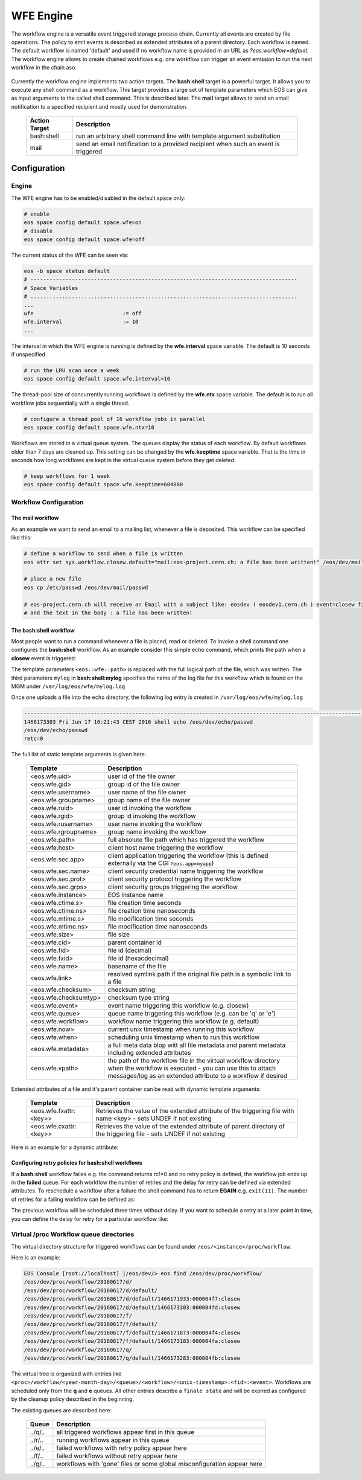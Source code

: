 .. highlight:: wfe

.. index::
   single:: WFE - Work Flow Engine
   see: WFE Configuration

WFE Engine
==========
The workflow engine is a versatile event triggered storage process chain. Currently all events are created by file operations.
The policy to emit events is described as extended attributes of a parent directory. Each workflow is named. The default workflow
is named 'default' and used if no workflow name is provided in an URL as `?eos.workflow=default`. 
The workflow engine allows to create chained workflows e.g. one workflow can trigger an event emission to run the next workflow in the chain aso.

.. epigraph::

   ======== ==================================================================================================
   Event    Description
   ======== ==================================================================================================
   open     event is triggered at the MGM when a 'file open' 
            - if the return of an open call is ENONET a workflow defined stall time is returned 
   prepare  event is triggered at the MGM when a 'prepare' is issued 
   closer   event is triggered via the MGM when a read-open file is closed on an FST. 
   closew   event is triggered via the MGM when a write-open file is closed on an FST
   delete   event is triggered at the MGM when a file has been deleted
   ======== ============================================================================ =====================

Currently the workflow engine implements two action targets. The **bash:shell** target is a powerful target.
It allows you to execute any shell command as a workflow. This target provides a large set of template parameters
which EOS can give as input arguments to the called shell command. This is described later. The **mail** target
allows to send an email notification to a specified recipient and mostly used for demonstration.

.. epigraph::

   ============= =============================================================================================
   Action Target Description
   ============= =============================================================================================
   bash:shell    run an arbitrary shell command line with template argument substitution
   mail          send an email notification to a provided recipient when such an event is triggered
   ============= =============================================================================================

Configuration
-------------

Engine
++++++
The WFE engine has to be enabled/disabled in the default space only:

.. code-block:: bash

   # enable
   eos space config default space.wfe=on  
   # disable
   eos space config default space.wfe=off

The current status of the WFE can be seen via:

.. code-block:: bash

   eos -b space status default
   # ------------------------------------------------------------------------------------
   # Space Variables
   # ....................................................................................
   ...
   wfe                            := off
   wfe.interval                   := 10
   ...

The interval in which the WFE engine is running is defined by the **wfe.interval**
space variable. The default is 10 seconds if unspecified.

.. code-block:: bash

   # run the LRU scan once a week
   eos space config default space.wfe.interval=10

The thread-pool size of concurrently running workflows is defined by the **wfe.ntx** space variable.
The default is to run all workflow jobs sequentially with a single thread.

.. code-block:: bash

   # configure a thread pool of 16 workflow jobs in parallel
   eos space config default space.wfe.ntx=10

Workflows are stored in a virtual queue system. The queues display the status of each workflow. By default workflows older than 7 days are cleaned up.
This setting can be changed by the **wfe.keeptime** space variable. That is the time in seconds how long workflows are kept in the virtual queue system before
they get deleted.

.. code-block:: bash

   # keep workflows for 1 week
   eos space config default space.wfe.keeptime=604800

Workflow Configuration
++++++++++++++++++++++++++++++++

The **mail** workflow
`````````````````````
As an example we want to send an email to a mailing list, whenever a file is deposited. This workflow can be specified like this:

.. code-block:: bash

   # define a workflow to send when a file is written
   eos attr set sys.workflow.closew.default="mail:eos-project.cern.ch: a file has been written!" /eos/dev/mail/

   # place a new file
   eos cp /etc/passwd /eos/dev/mail/passwd

   # eos-project.cern.ch will receive an Email with a subject like: eosdev ( eosdev1.cern.ch ) event=closew fxid=000004f7 )
   # and the text in the body : a file has been written!


The **bash:shell** workflow
``````````````````````````````````````````````````

Most people want to run a command whenever a file is placed, read or deleted. To invoke a shell command one configures the **bash:shell** workflow.
As an example consider this simple echo command, which prints the path when a **closew** event is triggered: 

.. code-block:: bash
   # define a workflow to echo the full path when a file is written
   eos attr set "sys.workflow.closew.default=sys.workflow.closew.default="bash:shell:mylog echo <eos::wfe::path>" /eos/dev/echo/

The template parameters ``<eos::wfe::path>`` is replaced with the full logical path of the file, which was written. The third parameters ``mylog`` in **bash:shell:mylog** specifies the name of 
the log file for this workflow which is found on the MGM under ``/var/log/eos/wfe/mylog.log`` 

Once one uploads a file into the ``echo`` directory, the following log entry is created in ``/var/log/eos/wfe/mylog.log``

.. code-block:: bash

   ----------------------------------------------------------------------------------------------------------------------
   1466173303 Fri Jun 17 16:21:43 CEST 2016 shell echo /eos/dev/echo/passwd
   /eos/dev/echo/passwd
   retc=0

The full list of static template arguments is given here:

.. epigraph::

   ====================== =============================================================================================
   Template               Description
   ====================== =============================================================================================
   <eos.wfe.uid>          user id of the file owner
   <eos.wfe.gid>          group id of the file owner
   <eos.wfe.username>     user name of the file owner
   <eos.wfe.groupname>    group name of the file owner
   <eos.wfe.ruid>         user id invoking the workflow
   <eos.wfe.rgid>         group id invoking the workflow
   <eos.wfe.rusername>    user name invoking the workflow
   <eos.wfe.rgroupname>   group name invoking the workflow
   <eos.wfe.path>         full absolute file path which has triggered the workflow
   <eos.wfe.host>         client host name triggering the workflow
   <eos.wfe.sec.app>      client application triggering the workflow (this is defined externally via the CGI ``?eos.app=myapp``)
   <eos.wfe.sec.name>     client security credential name triggering the workflow
   <eos.wfe.sec.prot>     client security protocol triggering the workflow
   <eos.wfe.sec.grps>     client security groups triggering the workflow
   <eos.wfe.instance>     EOS instance name
   <eos.wfe.ctime.s>      file creation time seconds
   <eos.wfe.ctime.ns>     file creation time nanoseconds
   <eos.wfe.mtime.s>      file modification time seconds
   <eos.wfe.mtime.ns>     file modification time nanoseconds
   <eos.wfe.size>         file size
   <eos.wfe.cid>          parent container id
   <eos.wfe.fid>          file id (decimal)
   <eos.wfe.fxid>         file id (hexacdecimal)
   <eos.wfe.name>         basename of the file
   <eos.wfe.link>         resolved symlink path if the original file path is a symbolic link to a file
   <eos.wfe.checksum>     checksum string
   <eos.wfe.checksumtyp>  checksum type string
   <eos.wfe.event>        event name triggering this workflow (e.g. closew)
   <eos.wfe.queue>        queue name triggering this workflow (e.g. can be 'q' or 'e')
   <eos.wfe.workflow>     workflow name triggering this workflow (e.g. default)
   <eos.wfe.now>          current unix timestamp when running this workflow
   <eos.wfe.when>         scheduling unix timestamp when to run this workflow
   <eos.wfe.metadata>     a full meta data blop witt all file metadata and parent metadata including extended attributes
   <eos.wfe.vpath>        the path of the workflow file in the virtual workflow directory when the workflow is executed
                          - you can use this to attach messages/log as an extended attribute to a workflow if desired
   ====================== =============================================================================================


Extended attributes of a file and it's parent container can be read with dynamic template arguments:

.. epigraph::

   =========================== ========================================================================================
   Template                    Description
   =========================== ========================================================================================
   <eos.wfe.fxattr:<key>>      Retrieves the value of the extended attribute of the triggering file with name <key>
                               - sets UNDEF if not existing
   <eos.wfe.cxattr:<key>>      Retrieves the value of the extended attribute of parent directory of the triggering file
                               - sets UNDEF if not existing
   =========================== ========================================================================================




Here is an  example for a dynamic attribute:

.. code-block:: bash
   # define a workflow to echo the meta blob and the acls of the parent directory when a file is written
   eos attr set "sys.workflow.closew.default=sys.workflow.closew.default="bash:shell:mylog echo <eos::wfe::metadata> <eos::wfe::cxattr:sys.acl>" /eos/dev/echo/


Configuring retry policies for  **bash:shell** workflows
```````````````````````````````````````````````````````

If a **bash:shell** workflow failes e.g. the command returns rc!=0 and no retry policy is defined, the workflow job ends up in the **failed** queue. For each 
workflow the number of retries and the delay for retry can be defined via extended attributes. To reschedule a workflow after a failure the shell command has to return **EGAIN** e.g. ``exit(11)``.
The number of retries for a failing workflow can be defined as:

.. code-block:: bash
   # define a workflow to return EAGAIN to be retried
   eos attr set "sys.workflow.closew.default=sys.workflow.closew.default="bash:shell:fail '(exit 11)'" /eos/dev/echo/

   # set the maximum number of retries
   eos attr set "sys.workflow.closew.default.retry.max=3" /eos/dev/echo/

The previous workflow will be scheduled three times without delay. If you want to schedule a retry at a later point in time, you can define the delay for retry for a particular workflow like:

.. code-block:: bash
   # configure a workflow retry after 1 hour
   eos attr set "sys.workflow.closew.default.retry.delay=3600" /eos/dev/echo/


Virtual /proc Workflow queue directories
++++++++++++++++++++++++++++++++++++++++++++

The virtual directory structure for triggered workflows can be found under ``/eos/<instance>/proc/workflow``. 

Here is an example:

.. code-block:: bash

   EOS Console [root://localhost] |/eos/dev/> eos find /eos/dev/proc/workflow/
   /eos/dev/proc/workflow/20160617/d/
   /eos/dev/proc/workflow/20160617/d/default/
   /eos/dev/proc/workflow/20160617/d/default/1466171933:000004f7:closew
   /eos/dev/proc/workflow/20160617/d/default/1466173303:000004fd:closew
   /eos/dev/proc/workflow/20160617/f/
   /eos/dev/proc/workflow/20160617/f/default/
   /eos/dev/proc/workflow/20160617/f/default/1466171873:000004f4:closew
   /eos/dev/proc/workflow/20160617/f/default/1466173183:000004fa:closew
   /eos/dev/proc/workflow/20160617/q/
   /eos/dev/proc/workflow/20160617/q/default/1466173283:000004fb:closew

The virtual tree is organized with entries like ``<proc>/workflow/<year-month-day>/<queue>/<workflow>/<unix-timestamp>:<fid>:<event>``.
Workflows are scheduled only from the **q** and **e** queues. All other entries describe a ``finale state`` and will be expired as configured by the cleanup policy described in the beginning.

The existing queues are described here:

.. epigraph::

   =========================== ========================================================================================
   Queue                       Description
   =========================== ========================================================================================
   ../q/..                     all triggered workflows appear first in this queue
   ../r/..                     running workflows appear in this queue
   ../e/..                     failed workflows with retry policy appear here
   ../f/..                     failed workflows without retry appear here
   ../g/..                     workflows with 'gone' files or some global misconfiguration appear here
   =========================== ========================================================================================







